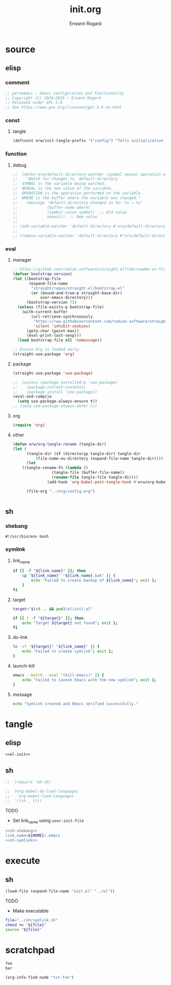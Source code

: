 #+title: init.org
#+author: Erwann Rogard 
#+property: header-args :tangle no

* source
** elisp
*** comment

#+header: :noweb-ref el-init
#+begin_src emacs-lisp :results value raw
;; persemacs — Emacs configuration and functionality
;; Copyright (C) 2024—2025 — Erwann Rogard
;; Released under GPL 3.0
;; See https://www.gnu.org/licenses/gpl-3.0.en.html
#+end_src

*** const
**** tangle

#+header: :noweb-ref el-init
#+begin_src emacs-lisp
  (defconst erw/init-tangle-prefix '("config") "Tells initialization to tangle <prefix>.org")
#+end_src

#+RESULTS:
: erw/init-tangle-prefix

*** function
**** debug

#+header: :noweb-ref el-disabled
#+begin_src emacs-lisp
  ;;  (defun erw/default-directory-watcher (symbol newval operation where)
  ;;    "Watch for changes to `default-directory`.
  ;;  SYMBOL is the variable being watched.
  ;;  NEWVAL is the new value of the variable.
  ;;  OPERATION is the operation performed on the variable.
  ;;  WHERE is the buffer where the variable was changed."
  ;;    (message "default-directory changed in %s: %s → %s"
  ;;             (buffer-name where)
  ;;             (symbol-value symbol)  ;; Old value
  ;;             newval))  ;; New value
  ;;
  ;; (add-variable-watcher 'default-directory #'erw/default-directory-watcher)
  ;;
  ;; (remove-variable-watcher 'default-directory #'erw/default-directory-watcher)
#+end_src

*** eval
**** manager

#+header: :noweb-ref el-init
#+begin_src emacs-lisp
  ;; https://github.com/radian-software/straight.el?tab=readme-ov-file#getting-started
  (defvar bootstrap-version)
  (let ((bootstrap-file
         (expand-file-name
          "straight/repos/straight.el/bootstrap.el"
          (or (bound-and-true-p straight-base-dir)
              user-emacs-directory)))
        (bootstrap-version 7))
    (unless (file-exists-p bootstrap-file)
      (with-current-buffer
          (url-retrieve-synchronously
           "https://raw.githubusercontent.com/radian-software/straight.el/develop/install.el"
           'silent 'inhibit-cookies)
        (goto-char (point-max))
        (eval-print-last-sexp)))
    (load bootstrap-file nil 'nomessage))
#+end_src

#+RESULTS:
: t

#+header: :noweb-ref el-init
#+begin_src emacs-lisp
  ;; Ensure Org is loaded early
  (straight-use-package 'org)
#+end_src

#+RESULTS:
: t

**** package

#+header: :noweb-ref el-init
#+begin_src emacs-lisp
  (straight-use-package 'use-package)
#+end_src

#+RESULTS:
: t

#+header: :noweb-ref el-init
#+begin_src emacs-lisp
  ;;  (unless (package-installed-p 'use-package)
  ;;    (package-refresh-contents)
  ;;    (package-install 'use-package))
  (eval-and-compile
    (setq use-package-always-ensure t))
  ;; (setq use-package-always-defer t))
#+end_src

#+RESULTS:
: t

**** org

#+begin_src emacs-lisp
(require 'org)
#+end_src

#+RESULTS:
: org

**** other

#+begin_src emacs-lisp
  (defun erw/org-tangle-rename (tangle-dir)
  (let (
        (tangle-dir (if (directoryp tangle-dir) tangle-dir
  		    (file-name-as-directory (expand-file-name tangle-dir))))
        (let 
  	  ((tangle-rename-fn (lambda ()
  			       (tangle-file (buffer-file-name))
  			       (rename-file tangle-file tangle-dir)))
  			     (add-hook 'org-babel-post-tangle-hook #'erw/org-babel-tangle-rename)

        (file-org "../org/config.org")


			     #+end_src

** sh
*** shebang
:PROPERTIES:
:customize_bool: true
:END:

#+header: :noweb-ref sh-shebang
#+name: sh-shebang
#+begin_src shell
  #!/usr/bin/env bash
#+end_src

*** symlink
**** link_name

#+header: :noweb-ref sh-symlink
#+begin_src sh
  if [[ -f "${link_name}" ]]; then      
      cp "${link_name}" "${link_name}.bak" || {
          echo "Failed to create backup of ${link_name}"; exit 1;
      }
  fi
#+end_src

**** target

#+header: :noweb-ref sh-symlink
#+begin_src sh
  target="$(cd .. && pwd)/el/init.el"

  if [[ ! -f "${target}" ]]; then
      echo "Target ${target} not found"; exit 1;
  fi
#+end_src

**** do-link

#+header: :noweb-ref sh-symlink
#+begin_src sh
  ln -sf "${target}" "${link_name}" || {
      echo "Failed to create symlink"; exit 1;
  }
#+end_src

**** launch-kill

#+header: :noweb-ref sh-symlink
#+begin_src sh
  emacs --batch --eval "(kill-emacs)" || {
      echo "Failed to launch Emacs with the new symlink"; exit 1;
  }
#+end_src

**** message 

#+header: :noweb-ref sh-symlink
#+begin_src sh
  echo "Symlink created and Emacs verified successfully."
#+end_src

* tangle
:PROPERTIES:
:custom_id: _tangle
:END:

** elisp
:PROPERTIES:
:header-args: :tangle "../el/init.el"
:END:

#+header: :noweb yes
#+begin_src emacs-lisp
  <<el-init>>
#+end_src

#+RESULTS:

** sh
:PROPERTIES:
:header-args: :tangle "../sh/symlink.sh"
:END:

#+begin_src emacs-lisp
;;  (require 'ob-sh)
#+end_src

#+begin_src emacs-lisp
;;  (org-babel-do-load-languages
;;   'org-babel-load-languages
;;  '((sh . t)))
#+end_src

TODO
- Set link_name using =user-init-file=

#+header: :noweb yes
#+begin_src sh
  <<sh-shebang>>
  link_name=${HOME}/.emacs
  <<sh-symlink>>
#+end_src

* execute
** sh

#+header: :noweb yes
#+begin_src emacs-lisp
  (load-file (expand-file-name "init.el" "../el"))
#+end_src

#+RESULTS:
: t

TODO
- Make executable

#+begin_src sh
  file="../sh/symlink.sh"
  chmod +x "${file}"
  source "${file}"
#+end_src

* scratchpad

#+name: txt-foo
#+begin_src org
 foo
 bar
#+end_src

#+header: :noweb yes
#+begin_src emacs-lisp
(org-info-find-node "txt-foo")
#+end_src

